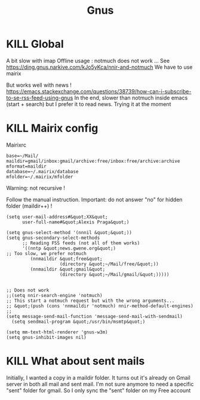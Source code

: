 #+title: Gnus
#+filetags: emacs mail
* KILL Global
   :PROPERTIES:
   :CUSTOM_ID: kill-global
   :END:

A bit slow with imap Offline usage : notmuch does not work ... See
[[https://ding.gnus.narkive.com/kJo5yKca/nnir-and-notmuch]] We have to
use mairix

But works well with news !
[[https://emacs.stackexchange.com/questions/38739/how-can-i-subscribe-to-se-rss-feed-using-gnus]]
In the end, slower than notmuch inside emacs (start + search) but I
prefer it to read news. Trying it at the moment

* KILL Mairix config
   :PROPERTIES:
   :CUSTOM_ID: kill-mairix-config
   :END:

Mairixrc

#+BEGIN_EXAMPLE
  base=~/Mail/
  maildir=gmail/inbox:gmail/archive:free/inbox:free/archive:archive
  mformat=maildir
  database=~/.mairix/database
  mfolder=~/.mairix/mfolder
#+END_EXAMPLE

Warning: not recursive !

Follow the manual instruction. Important: do not answer "no" for hidden
folder (maildir++) !

#+BEGIN_EXAMPLE
  (setq user-mail-address#&quot;XX&quot;
        user-full-name#&quot;Alexis Praga&quot;)

  (setq gnus-select-method '(nnnil &quot;&quot;))
  (setq gnus-secondary-select-methods
        ;; Reading FSS feeds (not all of them works)
        '((nntp &quot;news.gwene.org&quot;)
  ;; Too slow, we prefer notmuch
           (nnmaildir &quot;free&quot;
                      (directory &quot;~/Mail/free/&quot;))
           (nnmaildir &quot;gmail&quot;
                      (directory &quot;~/Mail/gmail/&quot;)))))


  ;; Does not work
  ;;(setq nnir-search-engine 'notmuch)
  ;; This start a notmuch request but with the wrong arguments...
  ;; &quot;(push (cons 'nnmaildir 'notmuch) nnir-method-default-engines)
  ;;
  (setq message-send-mail-function 'message-send-mail-with-sendmail)
    (setq sendmail-program &quot;/usr/bin/msmtp&quot;)

  (setq mm-text-html-renderer 'gnus-w3m)
  (setq gnus-inhibit-images nil)
#+END_EXAMPLE

* KILL What about sent mails
   :PROPERTIES:
   :CUSTOM_ID: kill-what-about-sent-mails
   :END:

Initially, I wanted a copy in a maildir folder. It turns out it's
already on Gmail server in both all mail and sent mail. I'm not sure
anymore to need a specific "sent" folder for gmail. So I only sync the
"sent" folder on my Free account
